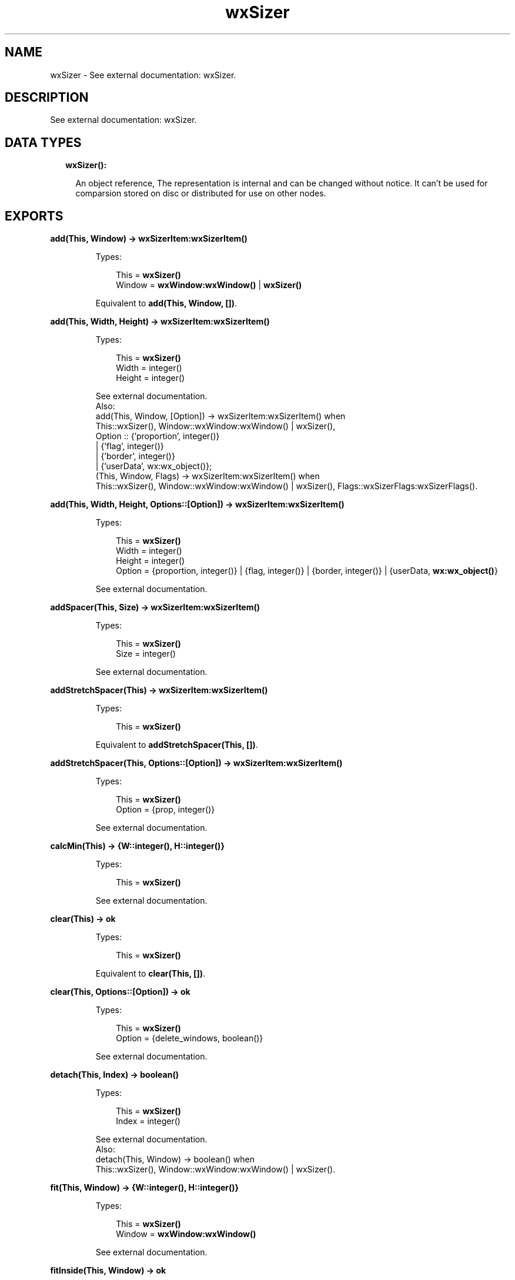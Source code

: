 .TH wxSizer 3 "wx 1.8.1" "" "Erlang Module Definition"
.SH NAME
wxSizer \- See external documentation: wxSizer.
.SH DESCRIPTION
.LP
See external documentation: wxSizer\&.
.SH "DATA TYPES"

.RS 2
.TP 2
.B
wxSizer():

.RS 2
.LP
An object reference, The representation is internal and can be changed without notice\&. It can\&'t be used for comparsion stored on disc or distributed for use on other nodes\&.
.RE
.RE
.SH EXPORTS
.LP
.B
add(This, Window) -> \fBwxSizerItem:wxSizerItem()\fR\&
.br
.RS
.LP
Types:

.RS 3
This = \fBwxSizer()\fR\&
.br
Window = \fBwxWindow:wxWindow()\fR\& | \fBwxSizer()\fR\&
.br
.RE
.RE
.RS
.LP
Equivalent to \fBadd(This, Window, [])\fR\&\&.
.RE
.LP
.B
add(This, Width, Height) -> \fBwxSizerItem:wxSizerItem()\fR\&
.br
.RS
.LP
Types:

.RS 3
This = \fBwxSizer()\fR\&
.br
Width = integer()
.br
Height = integer()
.br
.RE
.RE
.RS
.LP
See external documentation\&. 
.br
Also:
.br
add(This, Window, [Option]) -> wxSizerItem:wxSizerItem() when
.br
This::wxSizer(), Window::wxWindow:wxWindow() | wxSizer(),
.br
Option :: {\&'proportion\&', integer()}
.br
| {\&'flag\&', integer()}
.br
| {\&'border\&', integer()}
.br
| {\&'userData\&', wx:wx_object()};
.br
(This, Window, Flags) -> wxSizerItem:wxSizerItem() when
.br
This::wxSizer(), Window::wxWindow:wxWindow() | wxSizer(), Flags::wxSizerFlags:wxSizerFlags()\&.
.br

.RE
.LP
.B
add(This, Width, Height, Options::[Option]) -> \fBwxSizerItem:wxSizerItem()\fR\&
.br
.RS
.LP
Types:

.RS 3
This = \fBwxSizer()\fR\&
.br
Width = integer()
.br
Height = integer()
.br
Option = {proportion, integer()} | {flag, integer()} | {border, integer()} | {userData, \fBwx:wx_object()\fR\&}
.br
.RE
.RE
.RS
.LP
See external documentation\&.
.RE
.LP
.B
addSpacer(This, Size) -> \fBwxSizerItem:wxSizerItem()\fR\&
.br
.RS
.LP
Types:

.RS 3
This = \fBwxSizer()\fR\&
.br
Size = integer()
.br
.RE
.RE
.RS
.LP
See external documentation\&.
.RE
.LP
.B
addStretchSpacer(This) -> \fBwxSizerItem:wxSizerItem()\fR\&
.br
.RS
.LP
Types:

.RS 3
This = \fBwxSizer()\fR\&
.br
.RE
.RE
.RS
.LP
Equivalent to \fBaddStretchSpacer(This, [])\fR\&\&.
.RE
.LP
.B
addStretchSpacer(This, Options::[Option]) -> \fBwxSizerItem:wxSizerItem()\fR\&
.br
.RS
.LP
Types:

.RS 3
This = \fBwxSizer()\fR\&
.br
Option = {prop, integer()}
.br
.RE
.RE
.RS
.LP
See external documentation\&.
.RE
.LP
.B
calcMin(This) -> {W::integer(), H::integer()}
.br
.RS
.LP
Types:

.RS 3
This = \fBwxSizer()\fR\&
.br
.RE
.RE
.RS
.LP
See external documentation\&.
.RE
.LP
.B
clear(This) -> ok
.br
.RS
.LP
Types:

.RS 3
This = \fBwxSizer()\fR\&
.br
.RE
.RE
.RS
.LP
Equivalent to \fBclear(This, [])\fR\&\&.
.RE
.LP
.B
clear(This, Options::[Option]) -> ok
.br
.RS
.LP
Types:

.RS 3
This = \fBwxSizer()\fR\&
.br
Option = {delete_windows, boolean()}
.br
.RE
.RE
.RS
.LP
See external documentation\&.
.RE
.LP
.B
detach(This, Index) -> boolean()
.br
.RS
.LP
Types:

.RS 3
This = \fBwxSizer()\fR\&
.br
Index = integer()
.br
.RE
.RE
.RS
.LP
See external documentation\&. 
.br
Also:
.br
detach(This, Window) -> boolean() when
.br
This::wxSizer(), Window::wxWindow:wxWindow() | wxSizer()\&.
.br

.RE
.LP
.B
fit(This, Window) -> {W::integer(), H::integer()}
.br
.RS
.LP
Types:

.RS 3
This = \fBwxSizer()\fR\&
.br
Window = \fBwxWindow:wxWindow()\fR\&
.br
.RE
.RE
.RS
.LP
See external documentation\&.
.RE
.LP
.B
fitInside(This, Window) -> ok
.br
.RS
.LP
Types:

.RS 3
This = \fBwxSizer()\fR\&
.br
Window = \fBwxWindow:wxWindow()\fR\&
.br
.RE
.RE
.RS
.LP
See external documentation\&.
.RE
.LP
.B
getChildren(This) -> [\fBwxSizerItem:wxSizerItem()\fR\&]
.br
.RS
.LP
Types:

.RS 3
This = \fBwxSizer()\fR\&
.br
.RE
.RE
.RS
.LP
See external documentation\&.
.RE
.LP
.B
getItem(This, Window) -> \fBwxSizerItem:wxSizerItem()\fR\&
.br
.RS
.LP
Types:

.RS 3
This = \fBwxSizer()\fR\&
.br
Window = \fBwxWindow:wxWindow()\fR\& | \fBwxSizer()\fR\&
.br
.RE
.RE
.RS
.LP
See external documentation\&. 
.br
Also:
.br
getItem(This, Index) -> wxSizerItem:wxSizerItem() when
.br
This::wxSizer(), Index::integer()\&.
.br

.RE
.LP
.B
getItem(This, Window, Options::[Option]) -> \fBwxSizerItem:wxSizerItem()\fR\&
.br
.RS
.LP
Types:

.RS 3
This = \fBwxSizer()\fR\&
.br
Window = \fBwxWindow:wxWindow()\fR\& | \fBwxSizer()\fR\&
.br
Option = {recursive, boolean()}
.br
.RE
.RE
.RS
.LP
See external documentation\&.
.RE
.LP
.B
getSize(This) -> {W::integer(), H::integer()}
.br
.RS
.LP
Types:

.RS 3
This = \fBwxSizer()\fR\&
.br
.RE
.RE
.RS
.LP
See external documentation\&.
.RE
.LP
.B
getPosition(This) -> {X::integer(), Y::integer()}
.br
.RS
.LP
Types:

.RS 3
This = \fBwxSizer()\fR\&
.br
.RE
.RE
.RS
.LP
See external documentation\&.
.RE
.LP
.B
getMinSize(This) -> {W::integer(), H::integer()}
.br
.RS
.LP
Types:

.RS 3
This = \fBwxSizer()\fR\&
.br
.RE
.RE
.RS
.LP
See external documentation\&.
.RE
.LP
.B
hide(This, Window) -> boolean()
.br
.RS
.LP
Types:

.RS 3
This = \fBwxSizer()\fR\&
.br
Window = \fBwxWindow:wxWindow()\fR\& | \fBwxSizer()\fR\&
.br
.RE
.RE
.RS
.LP
See external documentation\&. 
.br
Also:
.br
hide(This, Index) -> boolean() when
.br
This::wxSizer(), Index::integer()\&.
.br

.RE
.LP
.B
hide(This, Window, Options::[Option]) -> boolean()
.br
.RS
.LP
Types:

.RS 3
This = \fBwxSizer()\fR\&
.br
Window = \fBwxWindow:wxWindow()\fR\& | \fBwxSizer()\fR\&
.br
Option = {recursive, boolean()}
.br
.RE
.RE
.RS
.LP
See external documentation\&.
.RE
.LP
.B
insert(This, Index, Item) -> \fBwxSizerItem:wxSizerItem()\fR\&
.br
.RS
.LP
Types:

.RS 3
This = \fBwxSizer()\fR\&
.br
Index = integer()
.br
Item = \fBwxSizerItem:wxSizerItem()\fR\&
.br
.RE
.RE
.RS
.LP
See external documentation\&.
.RE
.LP
.B
insert(This, Index, Width, Height) -> \fBwxSizerItem:wxSizerItem()\fR\&
.br
.RS
.LP
Types:

.RS 3
This = \fBwxSizer()\fR\&
.br
Index = integer()
.br
Width = integer()
.br
Height = integer()
.br
.RE
.RE
.RS
.LP
See external documentation\&. 
.br
Also:
.br
insert(This, Index, Window, [Option]) -> wxSizerItem:wxSizerItem() when
.br
This::wxSizer(), Index::integer(), Window::wxWindow:wxWindow() | wxSizer(),
.br
Option :: {\&'proportion\&', integer()}
.br
| {\&'flag\&', integer()}
.br
| {\&'border\&', integer()}
.br
| {\&'userData\&', wx:wx_object()};
.br
(This, Index, Window, Flags) -> wxSizerItem:wxSizerItem() when
.br
This::wxSizer(), Index::integer(), Window::wxWindow:wxWindow() | wxSizer(), Flags::wxSizerFlags:wxSizerFlags()\&.
.br

.RE
.LP
.B
insert(This, Index, Width, Height, Options::[Option]) -> \fBwxSizerItem:wxSizerItem()\fR\&
.br
.RS
.LP
Types:

.RS 3
This = \fBwxSizer()\fR\&
.br
Index = integer()
.br
Width = integer()
.br
Height = integer()
.br
Option = {proportion, integer()} | {flag, integer()} | {border, integer()} | {userData, \fBwx:wx_object()\fR\&}
.br
.RE
.RE
.RS
.LP
See external documentation\&.
.RE
.LP
.B
insertSpacer(This, Index, Size) -> \fBwxSizerItem:wxSizerItem()\fR\&
.br
.RS
.LP
Types:

.RS 3
This = \fBwxSizer()\fR\&
.br
Index = integer()
.br
Size = integer()
.br
.RE
.RE
.RS
.LP
See external documentation\&.
.RE
.LP
.B
insertStretchSpacer(This, Index) -> \fBwxSizerItem:wxSizerItem()\fR\&
.br
.RS
.LP
Types:

.RS 3
This = \fBwxSizer()\fR\&
.br
Index = integer()
.br
.RE
.RE
.RS
.LP
Equivalent to \fBinsertStretchSpacer(This, Index, [])\fR\&\&.
.RE
.LP
.B
insertStretchSpacer(This, Index, Options::[Option]) -> \fBwxSizerItem:wxSizerItem()\fR\&
.br
.RS
.LP
Types:

.RS 3
This = \fBwxSizer()\fR\&
.br
Index = integer()
.br
Option = {prop, integer()}
.br
.RE
.RE
.RS
.LP
See external documentation\&.
.RE
.LP
.B
isShown(This, Index) -> boolean()
.br
.RS
.LP
Types:

.RS 3
This = \fBwxSizer()\fR\&
.br
Index = integer()
.br
.RE
.RE
.RS
.LP
See external documentation\&. 
.br
Also:
.br
isShown(This, Window) -> boolean() when
.br
This::wxSizer(), Window::wxWindow:wxWindow() | wxSizer()\&.
.br

.RE
.LP
.B
layout(This) -> ok
.br
.RS
.LP
Types:

.RS 3
This = \fBwxSizer()\fR\&
.br
.RE
.RE
.RS
.LP
See external documentation\&.
.RE
.LP
.B
prepend(This, Item) -> \fBwxSizerItem:wxSizerItem()\fR\&
.br
.RS
.LP
Types:

.RS 3
This = \fBwxSizer()\fR\&
.br
Item = \fBwxSizerItem:wxSizerItem()\fR\&
.br
.RE
.RE
.RS
.LP
See external documentation\&.
.RE
.LP
.B
prepend(This, Width, Height) -> \fBwxSizerItem:wxSizerItem()\fR\&
.br
.RS
.LP
Types:

.RS 3
This = \fBwxSizer()\fR\&
.br
Width = integer()
.br
Height = integer()
.br
.RE
.RE
.RS
.LP
See external documentation\&. 
.br
Also:
.br
prepend(This, Window, [Option]) -> wxSizerItem:wxSizerItem() when
.br
This::wxSizer(), Window::wxWindow:wxWindow() | wxSizer(),
.br
Option :: {\&'proportion\&', integer()}
.br
| {\&'flag\&', integer()}
.br
| {\&'border\&', integer()}
.br
| {\&'userData\&', wx:wx_object()};
.br
(This, Window, Flags) -> wxSizerItem:wxSizerItem() when
.br
This::wxSizer(), Window::wxWindow:wxWindow() | wxSizer(), Flags::wxSizerFlags:wxSizerFlags()\&.
.br

.RE
.LP
.B
prepend(This, Width, Height, Options::[Option]) -> \fBwxSizerItem:wxSizerItem()\fR\&
.br
.RS
.LP
Types:

.RS 3
This = \fBwxSizer()\fR\&
.br
Width = integer()
.br
Height = integer()
.br
Option = {proportion, integer()} | {flag, integer()} | {border, integer()} | {userData, \fBwx:wx_object()\fR\&}
.br
.RE
.RE
.RS
.LP
See external documentation\&.
.RE
.LP
.B
prependSpacer(This, Size) -> \fBwxSizerItem:wxSizerItem()\fR\&
.br
.RS
.LP
Types:

.RS 3
This = \fBwxSizer()\fR\&
.br
Size = integer()
.br
.RE
.RE
.RS
.LP
See external documentation\&.
.RE
.LP
.B
prependStretchSpacer(This) -> \fBwxSizerItem:wxSizerItem()\fR\&
.br
.RS
.LP
Types:

.RS 3
This = \fBwxSizer()\fR\&
.br
.RE
.RE
.RS
.LP
Equivalent to \fBprependStretchSpacer(This, [])\fR\&\&.
.RE
.LP
.B
prependStretchSpacer(This, Options::[Option]) -> \fBwxSizerItem:wxSizerItem()\fR\&
.br
.RS
.LP
Types:

.RS 3
This = \fBwxSizer()\fR\&
.br
Option = {prop, integer()}
.br
.RE
.RE
.RS
.LP
See external documentation\&.
.RE
.LP
.B
recalcSizes(This) -> ok
.br
.RS
.LP
Types:

.RS 3
This = \fBwxSizer()\fR\&
.br
.RE
.RE
.RS
.LP
See external documentation\&.
.RE
.LP
.B
remove(This, Index) -> boolean()
.br
.RS
.LP
Types:

.RS 3
This = \fBwxSizer()\fR\&
.br
Index = integer()
.br
.RE
.RE
.RS
.LP
See external documentation\&. 
.br
Also:
.br
remove(This, Sizer) -> boolean() when
.br
This::wxSizer(), Sizer::wxSizer()\&.
.br

.RE
.LP
.B
replace(This, Oldwin, Newwin) -> boolean()
.br
.RS
.LP
Types:

.RS 3
This = \fBwxSizer()\fR\&
.br
Oldwin = \fBwxWindow:wxWindow()\fR\& | \fBwxSizer()\fR\&
.br
Newwin = \fBwxWindow:wxWindow()\fR\& | \fBwxSizer()\fR\&
.br
.RE
.RE
.RS
.LP
See external documentation\&. 
.br
Also:
.br
replace(This, Index, Newitem) -> boolean() when
.br
This::wxSizer(), Index::integer(), Newitem::wxSizerItem:wxSizerItem()\&.
.br

.RE
.LP
.B
replace(This, Oldwin, Newwin, Options::[Option]) -> boolean()
.br
.RS
.LP
Types:

.RS 3
This = \fBwxSizer()\fR\&
.br
Oldwin = \fBwxWindow:wxWindow()\fR\& | \fBwxSizer()\fR\&
.br
Newwin = \fBwxWindow:wxWindow()\fR\& | \fBwxSizer()\fR\&
.br
Option = {recursive, boolean()}
.br
.RE
.RE
.RS
.LP
See external documentation\&.
.RE
.LP
.B
setDimension(This, X, Y, Width, Height) -> ok
.br
.RS
.LP
Types:

.RS 3
This = \fBwxSizer()\fR\&
.br
X = integer()
.br
Y = integer()
.br
Width = integer()
.br
Height = integer()
.br
.RE
.RE
.RS
.LP
See external documentation\&.
.RE
.LP
.B
setMinSize(This, Size) -> ok
.br
.RS
.LP
Types:

.RS 3
This = \fBwxSizer()\fR\&
.br
Size = {W::integer(), H::integer()}
.br
.RE
.RE
.RS
.LP
See external documentation\&.
.RE
.LP
.B
setMinSize(This, Width, Height) -> ok
.br
.RS
.LP
Types:

.RS 3
This = \fBwxSizer()\fR\&
.br
Width = integer()
.br
Height = integer()
.br
.RE
.RE
.RS
.LP
See external documentation\&.
.RE
.LP
.B
setItemMinSize(This, Index, Size) -> boolean()
.br
.RS
.LP
Types:

.RS 3
This = \fBwxSizer()\fR\&
.br
Index = integer()
.br
Size = {W::integer(), H::integer()}
.br
.RE
.RE
.RS
.LP
See external documentation\&. 
.br
Also:
.br
setItemMinSize(This, Window, Size) -> boolean() when
.br
This::wxSizer(), Window::wxWindow:wxWindow() | wxSizer(), Size::{W::integer(), H::integer()}\&.
.br

.RE
.LP
.B
setItemMinSize(This, Index, Width, Height) -> boolean()
.br
.RS
.LP
Types:

.RS 3
This = \fBwxSizer()\fR\&
.br
Index = integer()
.br
Width = integer()
.br
Height = integer()
.br
.RE
.RE
.RS
.LP
See external documentation\&. 
.br
Also:
.br
setItemMinSize(This, Window, Width, Height) -> boolean() when
.br
This::wxSizer(), Window::wxWindow:wxWindow() | wxSizer(), Width::integer(), Height::integer()\&.
.br

.RE
.LP
.B
setSizeHints(This, Window) -> ok
.br
.RS
.LP
Types:

.RS 3
This = \fBwxSizer()\fR\&
.br
Window = \fBwxWindow:wxWindow()\fR\&
.br
.RE
.RE
.RS
.LP
See external documentation\&.
.RE
.LP
.B
setVirtualSizeHints(This, Window) -> ok
.br
.RS
.LP
Types:

.RS 3
This = \fBwxSizer()\fR\&
.br
Window = \fBwxWindow:wxWindow()\fR\&
.br
.RE
.RE
.RS
.LP
See external documentation\&.
.RE
.LP
.B
show(This, Index) -> boolean()
.br
.RS
.LP
Types:

.RS 3
This = \fBwxSizer()\fR\&
.br
Index = integer()
.br
.RE
.RE
.RS
.LP
See external documentation\&. 
.br
Also:
.br
show(This, Window) -> boolean() when
.br
This::wxSizer(), Window::wxWindow:wxWindow() | wxSizer();
.br
(This, Show) -> \&'ok\&' when
.br
This::wxSizer(), Show::boolean()\&.
.br

.RE
.LP
.B
show(This, Index, Options::[Option]) -> boolean()
.br
.RS
.LP
Types:

.RS 3
This = \fBwxSizer()\fR\&
.br
Index = integer()
.br
Option = {show, boolean()}
.br
.RE
.RE
.RS
.LP
See external documentation\&. 
.br
Also:
.br
show(This, Window, [Option]) -> boolean() when
.br
This::wxSizer(), Window::wxWindow:wxWindow() | wxSizer(),
.br
Option :: {\&'show\&', boolean()}
.br
| {\&'recursive\&', boolean()}\&.
.br

.RE
.SH AUTHORS
.LP

.I
<>